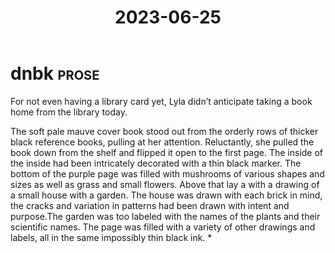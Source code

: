 :PROPERTIES:
:ID:       e1b86d14-0e7e-4a1c-9fe4-da98ec7e26a3
:END:
#+title: 2023-06-25

* dnbk :prose:
For not even having a library card yet, Lyla didn’t anticipate taking a book home from the library today.

The soft pale mauve cover book stood out from the orderly rows of thicker black reference books, pulling at her attention. Reluctantly, she pulled the book down from the shelf and flipped it open to the first page. The inside of the inside had been intricately decorated with a thin black marker. The bottom of the purple page was filled with mushrooms of various shapes and sizes as well as grass and small flowers. Above that lay a with a drawing of a small house with a garden. The house was drawn with each brick in mind, the cracks and variation in patterns had been drawn with intent and purpose.The garden was too labeled with the names of the plants and their scientific names. The page was filled with a variety of other drawings and labels, all in the same impossibly thin black ink.
*

